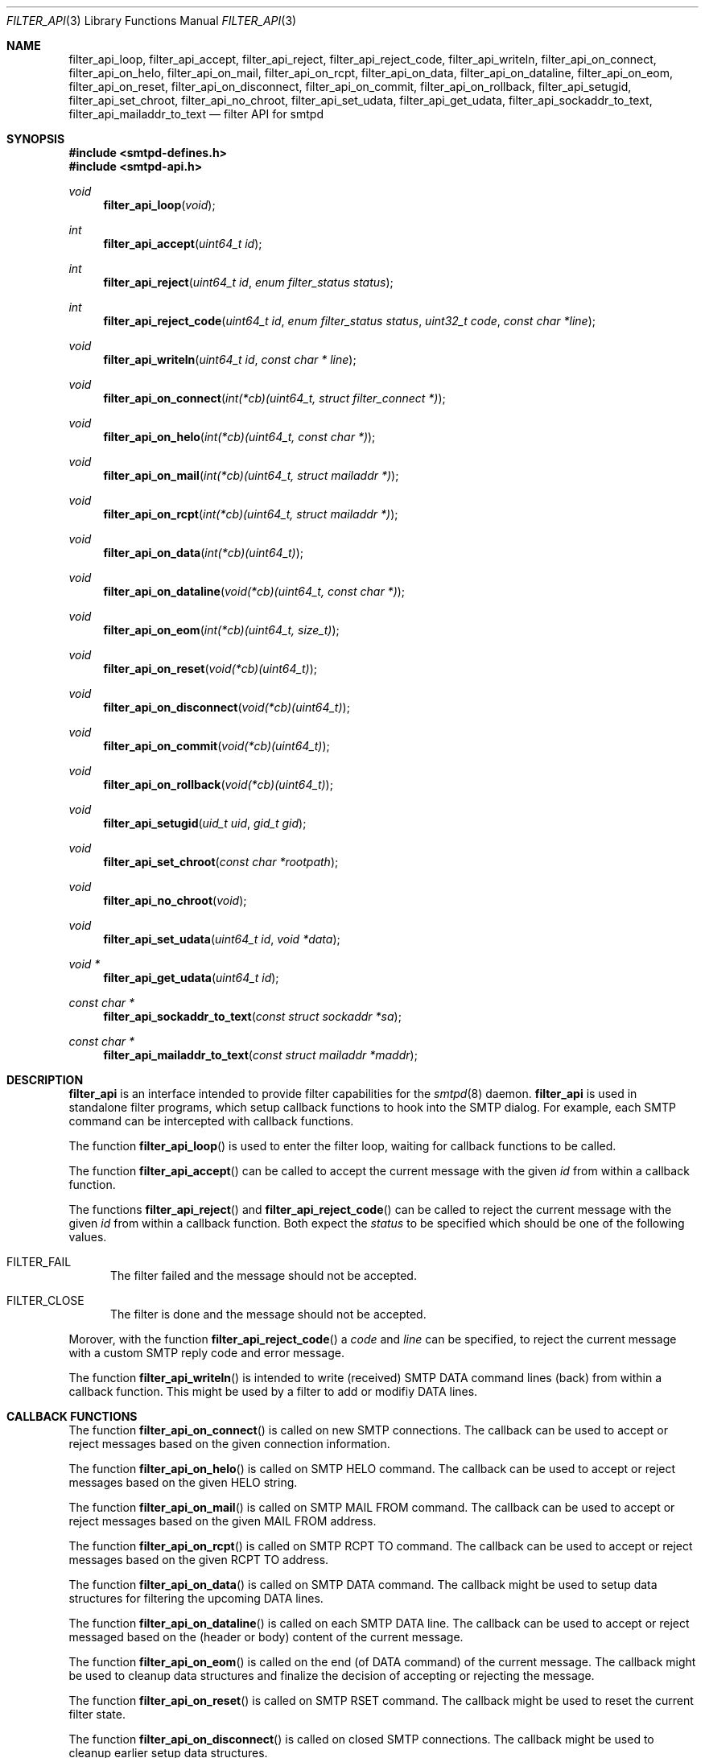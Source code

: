 .\"	$OpenBSD: filter_api.3,v 1.2 2015/12/13 23:50:44 gsoares Exp $
.\"
.\" Copyright (c) 2015, Joerg Jung <jung@openbsd.org>
.\"
.\" Permission to use, copy, modify, and distribute this software for any
.\" purpose with or without fee is hereby granted, provided that the above
.\" copyright notice and this permission notice appear in all copies.
.\"
.\" THE SOFTWARE IS PROVIDED "AS IS" AND THE AUTHOR DISCLAIMS ALL WARRANTIES
.\" WITH REGARD TO THIS SOFTWARE INCLUDING ALL IMPLIED WARRANTIES OF
.\" MERCHANTABILITY AND FITNESS. IN NO EVENT SHALL THE AUTHOR BE LIABLE FOR
.\" ANY SPECIAL, DIRECT, INDIRECT, OR CONSEQUENTIAL DAMAGES OR ANY DAMAGES
.\" WHATSOEVER RESULTING FROM LOSS OF USE, DATA OR PROFITS, WHETHER IN AN
.\" ACTION OF CONTRACT, NEGLIGENCE OR OTHER TORTIOUS ACTION, ARISING OUT OF
.\" OR IN CONNECTION WITH THE USE OR PERFORMANCE OF THIS SOFTWARE.
.\"
.Dd $Mdocdate: December 13 2015 $
.Dt FILTER_API 3
.Os
.Sh NAME
.Nm filter_api_loop ,
.Nm filter_api_accept ,
.Nm filter_api_reject ,
.Nm filter_api_reject_code ,
.Nm filter_api_writeln ,
.Nm filter_api_on_connect ,
.Nm filter_api_on_helo ,
.Nm filter_api_on_mail ,
.Nm filter_api_on_rcpt ,
.Nm filter_api_on_data ,
.Nm filter_api_on_dataline ,
.Nm filter_api_on_eom ,
.Nm filter_api_on_reset ,
.Nm filter_api_on_disconnect ,
.Nm filter_api_on_commit ,
.Nm filter_api_on_rollback ,
.Nm filter_api_setugid ,
.Nm filter_api_set_chroot ,
.Nm filter_api_no_chroot ,
.Nm filter_api_set_udata ,
.Nm filter_api_get_udata ,
.Nm filter_api_sockaddr_to_text ,
.Nm filter_api_mailaddr_to_text
.Nd filter API for smtpd
.Sh SYNOPSIS
.In smtpd-defines.h
.In smtpd-api.h
.Ft void
.Fn filter_api_loop "void"
.Ft int
.Fn filter_api_accept "uint64_t id"
.Ft int
.Fn filter_api_reject "uint64_t id" "enum filter_status status"
.Ft int
.Fn filter_api_reject_code "uint64_t id" "enum filter_status status" \
    "uint32_t code" "const char *line"
.Ft void
.Fn filter_api_writeln "uint64_t id" "const char * line"
.Ft void
.Fn filter_api_on_connect "int(*cb)(uint64_t, struct filter_connect *)"
.Ft void
.Fn filter_api_on_helo "int(*cb)(uint64_t, const char *)"
.Ft void
.Fn filter_api_on_mail "int(*cb)(uint64_t, struct mailaddr *)"
.Ft void
.Fn filter_api_on_rcpt "int(*cb)(uint64_t, struct mailaddr *)"
.Ft void
.Fn filter_api_on_data "int(*cb)(uint64_t)"
.Ft void
.Fn filter_api_on_dataline "void(*cb)(uint64_t, const char *)"
.Ft void
.Fn filter_api_on_eom "int(*cb)(uint64_t, size_t)"
.Ft void
.Fn filter_api_on_reset "void(*cb)(uint64_t)"
.Ft void
.Fn filter_api_on_disconnect "void(*cb)(uint64_t)"
.Ft void
.Fn filter_api_on_commit "void(*cb)(uint64_t)"
.Ft void
.Fn filter_api_on_rollback "void(*cb)(uint64_t)"
.Ft void
.Fn filter_api_setugid "uid_t uid" "gid_t gid"
.Ft void
.Fn filter_api_set_chroot "const char *rootpath"
.Ft void
.Fn filter_api_no_chroot "void"
.Ft void
.Fn filter_api_set_udata "uint64_t id" "void *data"
.Ft void *
.Fn filter_api_get_udata "uint64_t id"
.Ft const char *
.Fn filter_api_sockaddr_to_text "const struct sockaddr *sa"
.Ft const char *
.Fn filter_api_mailaddr_to_text "const struct mailaddr *maddr"
.Sh DESCRIPTION
.Nm filter_api
is an interface intended to provide filter capabilities for the
.Xr smtpd 8
daemon.
.Nm filter_api
is used in standalone filter programs, which setup callback functions to hook
into the SMTP dialog.
For example, each SMTP command can be intercepted with callback functions.
.Pp
The function
.Fn filter_api_loop
is used to enter the filter loop, waiting for callback functions to be called.
.Pp
The function
.Fn filter_api_accept
can be called to accept the current message with the given
.Fa id
from within a callback function.
.Pp
The functions
.Fn filter_api_reject
and
.Fn filter_api_reject_code
can be called to reject the current message with the given
.Fa id
from within a callback function.
Both expect the
.Fa status
to be specified which should be one of the following values.
.Bl -tag -width -Ds
.It Dv FILTER_FAIL
The filter failed and the message should not be accepted.
.It Dv FILTER_CLOSE
The filter is done and the message should not be accepted.
.El
.Pp
Morover, with the function
.Fn filter_api_reject_code
a
.Fa code
and
.Fa line
can be specified, to reject the current message with a custom SMTP reply code
and error message.
.Pp
The function
.Fn filter_api_writeln
is intended to write (received) SMTP DATA command lines (back) from within a
callback function.
This might be used by a filter to add or modifiy DATA lines.
.Sh CALLBACK FUNCTIONS
The function
.Fn filter_api_on_connect
is called on new SMTP connections.
The callback can be used to accept or reject messages based on the given
connection information.
.Pp
The function
.Fn filter_api_on_helo
is called on SMTP HELO command.
The callback can be used to accept or reject messages based on the given HELO
string.
.Pp
The function
.Fn filter_api_on_mail
is called on SMTP MAIL FROM command.
The callback can be used to accept or reject messages based on the given MAIL
FROM address.
.Pp
The function
.Fn filter_api_on_rcpt
is called on SMTP RCPT TO command.
The callback can be used to accept or reject messages based on the given RCPT
TO address.
.Pp
The function
.Fn filter_api_on_data
is called on SMTP DATA command.
The callback might be used to setup data structures for filtering the upcoming
DATA lines.
.Pp
The function
.Fn filter_api_on_dataline
is called on each SMTP DATA line.
The callback can be used to accept or reject messaged based on the (header or
body) content of the current message.
.Pp
The function
.Fn filter_api_on_eom
is called on the end (of DATA command) of the current message.
The callback might be used to cleanup data structures and finalize the decision
of accepting or rejecting the message.
.Pp
The function
.Fn filter_api_on_reset
is called on SMTP RSET command.
The callback might be used to reset the current filter state.
.Pp
The function
.Fn filter_api_on_disconnect
is called on closed SMTP connections.
The callback might be used to cleanup earlier setup data structures.
.Pp
The function
.Fn filter_api_on_commit
is called on commit of the current message.
.\"The callback might be used to trigger further operations.
.Pp
The function
.Fn filter_api_on_rollback
is called on rollback of the SMTP session.
The callback might be used to cleanup earlier setup data structures.
.Sh HELPER FUNCTIONS
The function
.Fn filter_api_setugid
can be called using
.Fa uid
and
.Fa gid
to set the running user and group of the filter.
.Pp
The function
.Fn filter_api_set_chroot
can be called using
.Fa rootpath
to set the chroot path of the filter.
.Pp
The function
.Fn filter_api_no_chroot
can be called to disable chroot for the filter.
.Pp
The function
.Fn filter_api_set_udata
can be called for the current message with the given
.Fa id
to set a user data pointer
.Fa data
from within a callback function.
.Pp
The function
.Fn filter_api_get_udata
can be called to get the user data pointer for the current message with the
given
.Fa id
from within a callback function.
.Pp
The function
.Fn filter_api_sockaddr_to_text
can be called to convert a socket address
.Fa sa
to a string.
.Pp
The function
.Fn filter_api_mailaddr_to_text
can be called to convert a mail address
.Fa maddr
to a string.
.Sh RETURN VALUES
The functions
.Fn filter_api_accept ,
.Fn filter_api_reject ,
and
.Fn filter_api_reject_code ,
return 1, intended to be used in a return statement of a callback function.
.Pp
The function
.Fn filter_api_get_udata
returns a pointer to the user data set for the current message.
.Pp
The functions
.Fn filter_api_sockaddr_to_text
and
.Fn filter_api_mailaddr_to_text
return a pointer to a static buffer containing the string representation.
The buffer remains valid until the next call to the conversion functions.
In case of error, the function
.Fn filter_api_sockaddr_to_text
returns the static string
.Dq Li (unknown)
and the function
.Fn filter_api_mailaddr_to_text
returns NULL.
.Sh EXAMPLES
.Xr filter-stub 8
which ships with the OpenSMTPD-extras package is intended to provide an example
code template.
.Sh ERRORS
The function
.Fn filter_api_sockaddr_to_text
may fail for any of the errors specified for the routine
.Xr getnameinfo 3
and listed in
.Xr gai_strerror 3 .
.Sh SEE ALSO
.Xr smtpd.conf 5 ,
.Xr filter-stub 8 ,
.Xr smtpd 8
.Sh HISTORY
The
.Nm filter_api
first appeared in
.Ox 5.9 .
